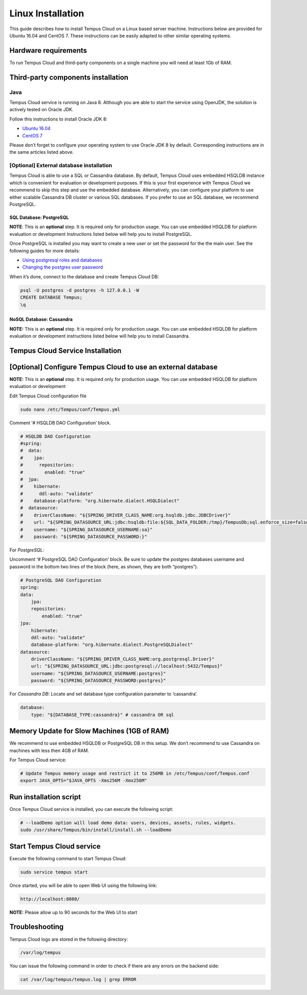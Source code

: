##################
Linux Installation
##################

This guide describes how to install Tempus Cloud on a Linux based server machine. Instructions below are provided for Ubuntu 16.04 and CentOS 7. These instructions can be easily adapted to other similar operating	systems.

*********************
Hardware requirements
*********************

To run Tempus Cloud and third-party components on a single machine you will need at least 1Gb of RAM.

***********************************
Third-party components installation
***********************************

Java
====

Tempus Cloud service is running on Java 8. Although you are able to start the service using OpenJDK, the solution is actively tested on Oracle JDK.

Follow this instructions to install Oracle JDK 8:

* `Ubuntu 16.04 <https://www.digitalocean.com/community/tutorials/how-to-install-java-with-apt-get-on-ubuntu-16-04#installing-the-oracle-jdk>`_
* `CentOS 7 <https://www.digitalocean.com/community/tutorials/how-to-install-java-on-centos-and-fedora#install-oracle-java-8>`_

Please don’t forget to configure your operating system to use Oracle JDK 8 by default. Corresponding instructions are in the same articles listed above.

[Optional] External database installation
=========================================

Tempus Cloud is able to use a SQL or Cassandra database. By default, Tempus Cloud uses embedded HSQLDB instance which is convenient for evaluation or development purposes.
If this is your first experience with Tempus Cloud we recommend to skip this step and use the embedded database. 
Alternatively, you can configure your platform to use either scalable Cassandra DB cluster or various SQL databases. If you prefer to use an SQL database, we recommend PostgreSQL.

SQL Database: PostgreSQL
------------------------

**NOTE**: This is an **optional** step. It is required only for production usage. You can use embedded HSQLDB for platform evaluation or development
Instructions listed below will help you to install PostgreSQL.

.. tabs::

    .. tab:: CentOS

        .. code-block:: bash

            Copy resources/postgresql-ubuntu-installation.sh to clipboard
            # Update your system
            sudo apt-get update
            # Install packages
            sudo apt-get install postgresql postgresql-contrib
            # Initalize PostgreSQL DB
            sudo service postgresql start
            # Optional: Configure PostgreSQL to start on boot
            sudo systemctl enable postgresq

    .. tab:: Ubuntu

        .. code-block:: bash

            sudo apt-get update
            sudo apt-get install postgresql postgresql-contrib
            sudo service postgresql start

Once PostgreSQL is installed you may want to create a new user or set the password for the the main user.
See the following guides for more details: 

* `Using postgresql roles and databases <https://www.digitalocean.com/community/tutorials/how-to-install-and-use-postgresql-on-ubuntu-16-04#using-postgresql-roles-and-databases>`_
* `Changing the postgres user password <https://blog.2ndquadrant.com/how-to-safely-change-the-postgres-user-password-via-psql/>`_

When it’s done, connect to the database and create Tempus Cloud DB:

.. code-block:: bash

    psql -U postgres -d postgres -h 127.0.0.1 -W
    CREATE DATABASE Tempus;
    \q

NoSQL Database: Cassandra
-------------------------
**NOTE:** This is an **optional** step. It is required only for production usage. You can use embedded HSQLDB for platform evaluation or development instructions listed below will help you to install Cassandra.

.. tabs::

    .. tab:: CentOS

        .. code-block:: bash

            sudo touch /etc/yum.repos.d/datastax.repo
            echo '[datastax]' | sudo tee --append /etc/yum.repos.d/datastax.repo > /dev/null
            echo 'name = DataStax Repo for Apache Cassandra' | sudo tee --append /etc/yum.repos.d/datastax.repo > /dev/null
            echo 'baseurl = http://rpm.datastax.com/community' | sudo tee --append /etc/yum.repos.d/datastax.repo > /dev/null
            echo 'enabled = 1' | sudo tee --append /etc/yum.repos.d/datastax.repo > /dev/null
            echo 'gpgcheck = 0' | sudo tee --append /etc/yum.repos.d/datastax.repo > /dev/null

            # Cassandra installation
            sudo yum install dsc30
            # Tools installation
            sudo yum install cassandra30-tools
            # Start Cassandra
            sudo service cassandra start
            # Configure the database to start automatically when OS starts.
            sudo chkconfig cassandra on

    .. tab:: Ubuntu

        .. code-block:: bash

            # Add cassandra repository
            echo 'deb http://www.apache.org/dist/cassandra/debian 311x main' | sudo tee --append /etc/apt/sources.list.d/cassandra.list > /dev/null
            curl https://www.apache.org/dist/cassandra/KEYS | sudo apt-key add -
            sudo apt-get update
            ## Cassandra installation
            sudo apt-get install cassandra
            ## Tools installation
            sudo apt-get install cassandra-tools

*********************************
Tempus Cloud Service Installation
*********************************

.. tabs::

    .. tab:: CentOS

        .. code-block:: bash

            sudo rpm -Uvh tempus-1.3.1.rpm

    .. tab:: Ubuntu

        .. code-block:: bash

            sudo dpkg -i tempus-1.3.1.deb

*************************************************************
[Optional] Configure Tempus Cloud to use an external database
*************************************************************

**NOTE:** This is an **optional** step. It is required only for production usage. You can use embedded HSQLDB for platform evaluation or development

Edit Tempus Cloud configuration file

.. code-block:: bash

    sudo nano /etc/Tempus/conf/Tempus.yml

Comment ‘# HSQLDB DAO Configuration’ block.

.. code-block:: yaml

    # HSQLDB DAO Configuration
    #spring:
    #  data:
    #    jpa:
    #      repositories:
    #        enabled: "true"
    #  jpa:
    #    hibernate:
    #      ddl-auto: "validate"
    #    database-platform: "org.hibernate.dialect.HSQLDialect"
    #  datasource:
    #    driverClassName: "${SPRING_DRIVER_CLASS_NAME:org.hsqldb.jdbc.JDBCDriver}"
    #    url: "${SPRING_DATASOURCE_URL:jdbc:hsqldb:file:${SQL_DATA_FOLDER:/tmp}/TempusDb;sql.enforce_size=false}"
    #    username: "${SPRING_DATASOURCE_USERNAME:sa}"
    #    password: "${SPRING_DATASOURCE_PASSWORD:}"

For *PostgreSQL*:

Uncomment ‘# PostgreSQL DAO Configuration’ block. Be sure to update the postgres databases username and password in the bottom two lines of the block (here, as shown, they are both “postgres”).

.. code-block:: yaml

    # PostgreSQL DAO Configuration
    spring:
    data:
        jpa:
        repositories:
            enabled: "true"
    jpa:
        hibernate:
        ddl-auto: "validate"
        database-platform: "org.hibernate.dialect.PostgreSQLDialect"
    datasource:
        driverClassName: "${SPRING_DRIVER_CLASS_NAME:org.postgresql.Driver}"
        url: "${SPRING_DATASOURCE_URL:jdbc:postgresql://localhost:5432/Tempus}"
        username: "${SPRING_DATASOURCE_USERNAME:postgres}"
        password: "${SPRING_DATASOURCE_PASSWORD:postgres}"

For *Cassandra DB*:
Locate and set database type configuration parameter to ‘cassandra’.

.. code-block:: yaml

    database:
        type: "${DATABASE_TYPE:cassandra}" # cassandra OR sql

********************************************
Memory Update for Slow Machines (1GB of RAM)
********************************************

We recommend to use embedded HSQLDB or PostgreSQL DB in this setup. We don’t recommend to use Cassandra on machines with less then 4GB of RAM.

For Tempus Cloud service:

.. code-block:: bash

    # Update Tempus memory usage and restrict it to 256MB in /etc/Tempus/conf/Tempus.conf
    export JAVA_OPTS="$JAVA_OPTS -Xms256M -Xmx256M"

***********************
Run installation script
***********************

Once Tempus Cloud service is installed, you can execute the following script:

.. code-block:: bash

    # --loadDemo option will load demo data: users, devices, assets, rules, widgets.
    sudo /usr/share/Tempus/bin/install/install.sh --loadDemo

**************************
Start Tempus Cloud service
**************************

Execute the following command to start Tempus Cloud:

.. code-block:: bash

    sudo service tempus start

Once started, you will be able to open Web UI using the following link:

.. code-block:: bash

    http://localhost:8080/

**NOTE:** Please allow up to 90 seconds for the Web UI to start

***************
Troubleshooting
***************

Tempus Cloud logs are stored in the following directory:

.. code-block:: bash

    /var/log/tempus

You can issue the following command in order to check if there are any errors on the backend side:

.. code-block:: bash

    cat /var/log/tempus/tempus.log | grep ERROR

